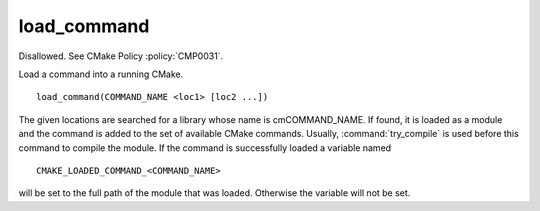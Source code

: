 load_command
------------

Disallowed.  See CMake Policy :policy:`CMP0031`.

Load a command into a running CMake.

::

  load_command(COMMAND_NAME <loc1> [loc2 ...])

The given locations are searched for a library whose name is
cmCOMMAND_NAME.  If found, it is loaded as a module and the command is
added to the set of available CMake commands.  Usually,
:command:`try_compile` is used before this command to compile the
module.  If the command is successfully loaded a variable named

::

  CMAKE_LOADED_COMMAND_<COMMAND_NAME>

will be set to the full path of the module that was loaded.  Otherwise
the variable will not be set.
